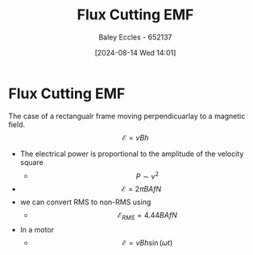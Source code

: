 :PROPERTIES:
:ID:       1ce0a2b1-ecf2-40fa-8b02-d6bee61d0bb8
:END:
#+title: Flux Cutting EMF
#+date: [2024-08-14 Wed 14:01]
#+AUTHOR: Baley Eccles - 652137
#+STARTUP: latexpreview

* Flux Cutting EMF
The case of a rectangualr frame moving perpendicuarlay to a magnetic field.
\[\mathcal{E}=vBh\]
- The electrical power is proportional to the amplitude of the velocity square
  - \[P\sim v^{2}\]
- \[\mathcal{E}=2\pi BAfN\]
- we can convert RMS to non-RMS using
  - \[\mathcal{E}_{RMS}=4.44BAfN\]
- In a motor
  - \[\mathcal{E}=vBh\sin(\omega t)\]
